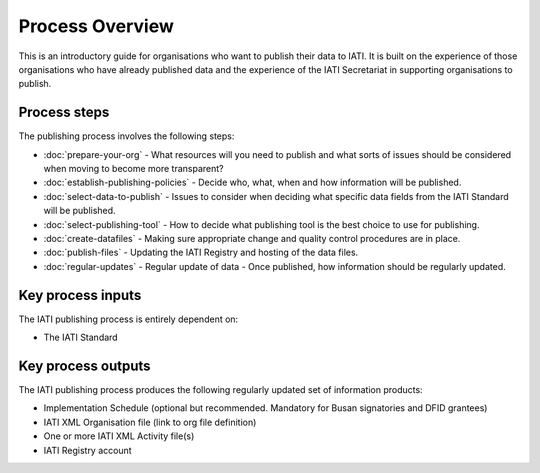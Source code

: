 ﻿Process Overview
^^^^^^^^^^^^^^^^

This is an introductory guide for organisations who want to publish their data to IATI. It is built on the experience of those organisations who have already published data and the experience of the IATI Secretariat in supporting organisations to publish.



Process steps
=============

The publishing process involves the following steps:

- :doc:`prepare-your-org` - What resources will you need to publish and what sorts of issues should be considered when moving to become more transparent?
- :doc:`establish-publishing-policies` - Decide who, what, when and how information will be published.
- :doc:`select-data-to-publish` - Issues to consider when deciding what specific data fields from the IATI Standard will be published.
- :doc:`select-publishing-tool` - How to decide what publishing tool is the best choice to use for publishing.
- :doc:`create-datafiles` - Making sure appropriate change and quality control procedures are in place.
- :doc:`publish-files` - Updating the IATI Registry and hosting of the data files.
- :doc:`regular-updates` - Regular update of data - Once published, how information should be regularly updated.




Key process inputs
===================

The IATI publishing process is entirely dependent on:

- The IATI Standard




Key process outputs
===================

The IATI publishing process produces the following regularly updated set of information products:

- Implementation Schedule (optional but recommended. Mandatory for Busan signatories and DFID grantees)
- IATI XML Organisation file (link to org file definition)
- One or more IATI XML Activity file(s)
- IATI Registry account

